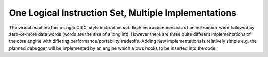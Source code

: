 One Logical Instruction Set, Multiple Implementations
=====================================================

The virtual machine has a single CISC-style instruction set. Each instruction consists of an instruction-word followed by zero-or-more data words (words are the size of a long int). However there are three quite different implementations of the core engine with differing performance/portability tradeoffs. Adding new implementations is relatively simple e.g. the planned debugger will be implemented by an engine which allows hooks to be inserted into the code. 

